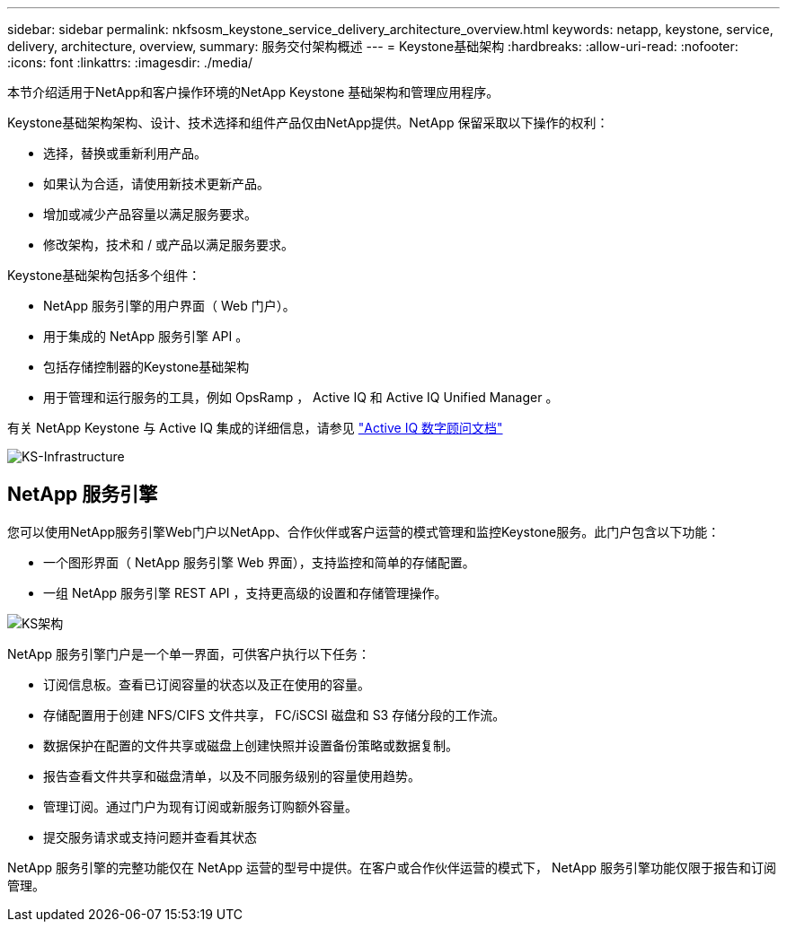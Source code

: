 ---
sidebar: sidebar 
permalink: nkfsosm_keystone_service_delivery_architecture_overview.html 
keywords: netapp, keystone, service, delivery, architecture, overview, 
summary: 服务交付架构概述 
---
= Keystone基础架构
:hardbreaks:
:allow-uri-read: 
:nofooter: 
:icons: font
:linkattrs: 
:imagesdir: ./media/


[role="lead"]
本节介绍适用于NetApp和客户操作环境的NetApp Keystone 基础架构和管理应用程序。

Keystone基础架构架构、设计、技术选择和组件产品仅由NetApp提供。NetApp 保留采取以下操作的权利：

* 选择，替换或重新利用产品。
* 如果认为合适，请使用新技术更新产品。
* 增加或减少产品容量以满足服务要求。
* 修改架构，技术和 / 或产品以满足服务要求。


Keystone基础架构包括多个组件：

* NetApp 服务引擎的用户界面（ Web 门户）。
* 用于集成的 NetApp 服务引擎 API 。
* 包括存储控制器的Keystone基础架构
* 用于管理和运行服务的工具，例如 OpsRamp ， Active IQ 和 Active IQ Unified Manager 。


有关 NetApp Keystone 与 Active IQ 集成的详细信息，请参见 link:https://docs.netapp.com/us-en/active-iq/["Active IQ 数字顾问文档"]

image:nkfsosm_image8.png["KS-Infrastructure"]



== NetApp 服务引擎

您可以使用NetApp服务引擎Web门户以NetApp、合作伙伴或客户运营的模式管理和监控Keystone服务。此门户包含以下功能：

* 一个图形界面（ NetApp 服务引擎 Web 界面），支持监控和简单的存储配置。
* 一组 NetApp 服务引擎 REST API ，支持更高级的设置和存储管理操作。


image:nkfsosm_image9.png["KS架构"]

NetApp 服务引擎门户是一个单一界面，可供客户执行以下任务：

* 订阅信息板。查看已订阅容量的状态以及正在使用的容量。
* 存储配置用于创建 NFS/CIFS 文件共享， FC/iSCSI 磁盘和 S3 存储分段的工作流。
* 数据保护在配置的文件共享或磁盘上创建快照并设置备份策略或数据复制。
* 报告查看文件共享和磁盘清单，以及不同服务级别的容量使用趋势。
* 管理订阅。通过门户为现有订阅或新服务订购额外容量。
* 提交服务请求或支持问题并查看其状态


NetApp 服务引擎的完整功能仅在 NetApp 运营的型号中提供。在客户或合作伙伴运营的模式下， NetApp 服务引擎功能仅限于报告和订阅管理。
